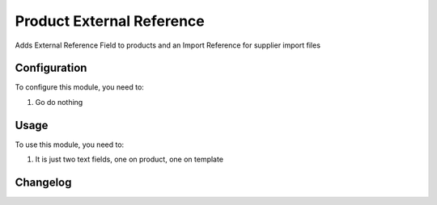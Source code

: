 ==========================
Product External Reference
==========================

Adds External Reference Field to products and an Import Reference for supplier import files

Configuration
=============

To configure this module, you need to:

#. Go do nothing

Usage
=====

To use this module, you need to:

#. It is just two text fields, one on product, one on template


Changelog
=========
